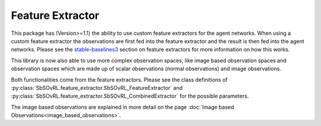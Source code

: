 Feature Extractor
=================

This package has (Version>=1.1) the ability to use custom feature
extractors for the agent networks. When using a custom feature extractor the
observations are first fed into the feature extractor and the result is then
fed into the agent networks. Please see the `stable-baselines3 
<https://stable-baselines3.readthedocs.io/en/master/guide/custom_policy.html#custom-feature-extractor>`_
section on feature extractors for more information on how this works. 

This library is now also able to use more complex observation spaces, like 
image based observation spaces and observation spaces which are made up of 
scalar observations (normal observations) and image observations.

Both functionalities come from the feature extractors. Please see the class 
definitions of :py:class:`SbSOvRL.feature_extractor.SbSOvRL_FeatureExtractor` 
and :py:class:`SbSOvRL.feature_extractor.SbSOvRL_CombinedExtractor` for the 
possible parameters.

The image based observations are explained in more detail on the page 
:doc:`Image based Observations<image_based_observations>`.
